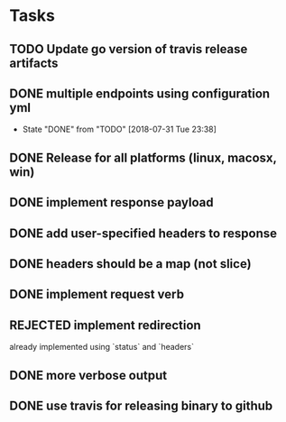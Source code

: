 * Tasks
** TODO Update go version of travis release artifacts
** DONE multiple endpoints using configuration yml
   CLOSED: [2018-07-31 Tue 23:38]
   - State "DONE"       from "TODO"       [2018-07-31 Tue 23:38]
** DONE Release for all platforms (linux, macosx, win)
** DONE implement response payload
** DONE add user-specified headers to response
** DONE headers should be a map (not slice)
** DONE implement request verb
** REJECTED implement redirection
   already implemented using `status` and `headers`
** DONE more verbose output
** DONE use travis for releasing binary to github
